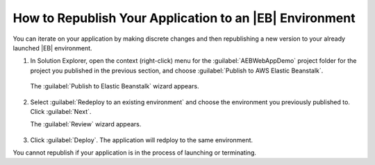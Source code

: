 .. Copyright 2010-2017 Amazon.com, Inc. or its affiliates. All Rights Reserved.

   This work is licensed under a Creative Commons Attribution-NonCommercial-ShareAlike 4.0
   International License (the "License"). You may not use this file except in compliance with the
   License. A copy of the License is located at http://creativecommons.org/licenses/by-nc-sa/4.0/.

   This file is distributed on an "AS IS" BASIS, WITHOUT WARRANTIES OR CONDITIONS OF ANY KIND,
   either express or implied. See the License for the specific language governing permissions and
   limitations under the License.

.. _tkv-deploy-beanstalk-republish-application:

#########################################################
How to Republish Your Application to an |EB| Environment
#########################################################

.. meta::
   :description: How to republish apps to Elastic Beanstalk.
   :keywords: republish, Elastic Beanstalk

You can iterate on your application by making discrete changes and then republishing a new version
to your already launched |EB| environment. 

1. In Solution Explorer, open the context (right-click) menu for the :guilabel:`AEBWebAppDemo` project 
   folder for the project you published in the previous section, and choose :guilabel:`Publish to AWS Elastic Beanstalk`.   

   .. figure:: images/tkv-publish-to-aws-console.png
       :scale: 85
       
   The :guilabel:`Publish to Elastic Beanstalk` wizard appears.

   .. figure:: images/tkv-aeb-wizard-app-console2.png
       :scale: 85
       
2. Select :guilabel:`Redeploy to an existing environment` and choose the environment you previously 
   published to. Click :guilabel:`Next`.

   The :guilabel:`Review` wizard appears.

   .. figure:: images/tkv-aeb-wizard-app-review.png
       :scale: 85

3.  Click :guilabel:`Deploy`.  The application will redploy to the same environment.

You cannot republish if your application is in the process of launching or terminating.


